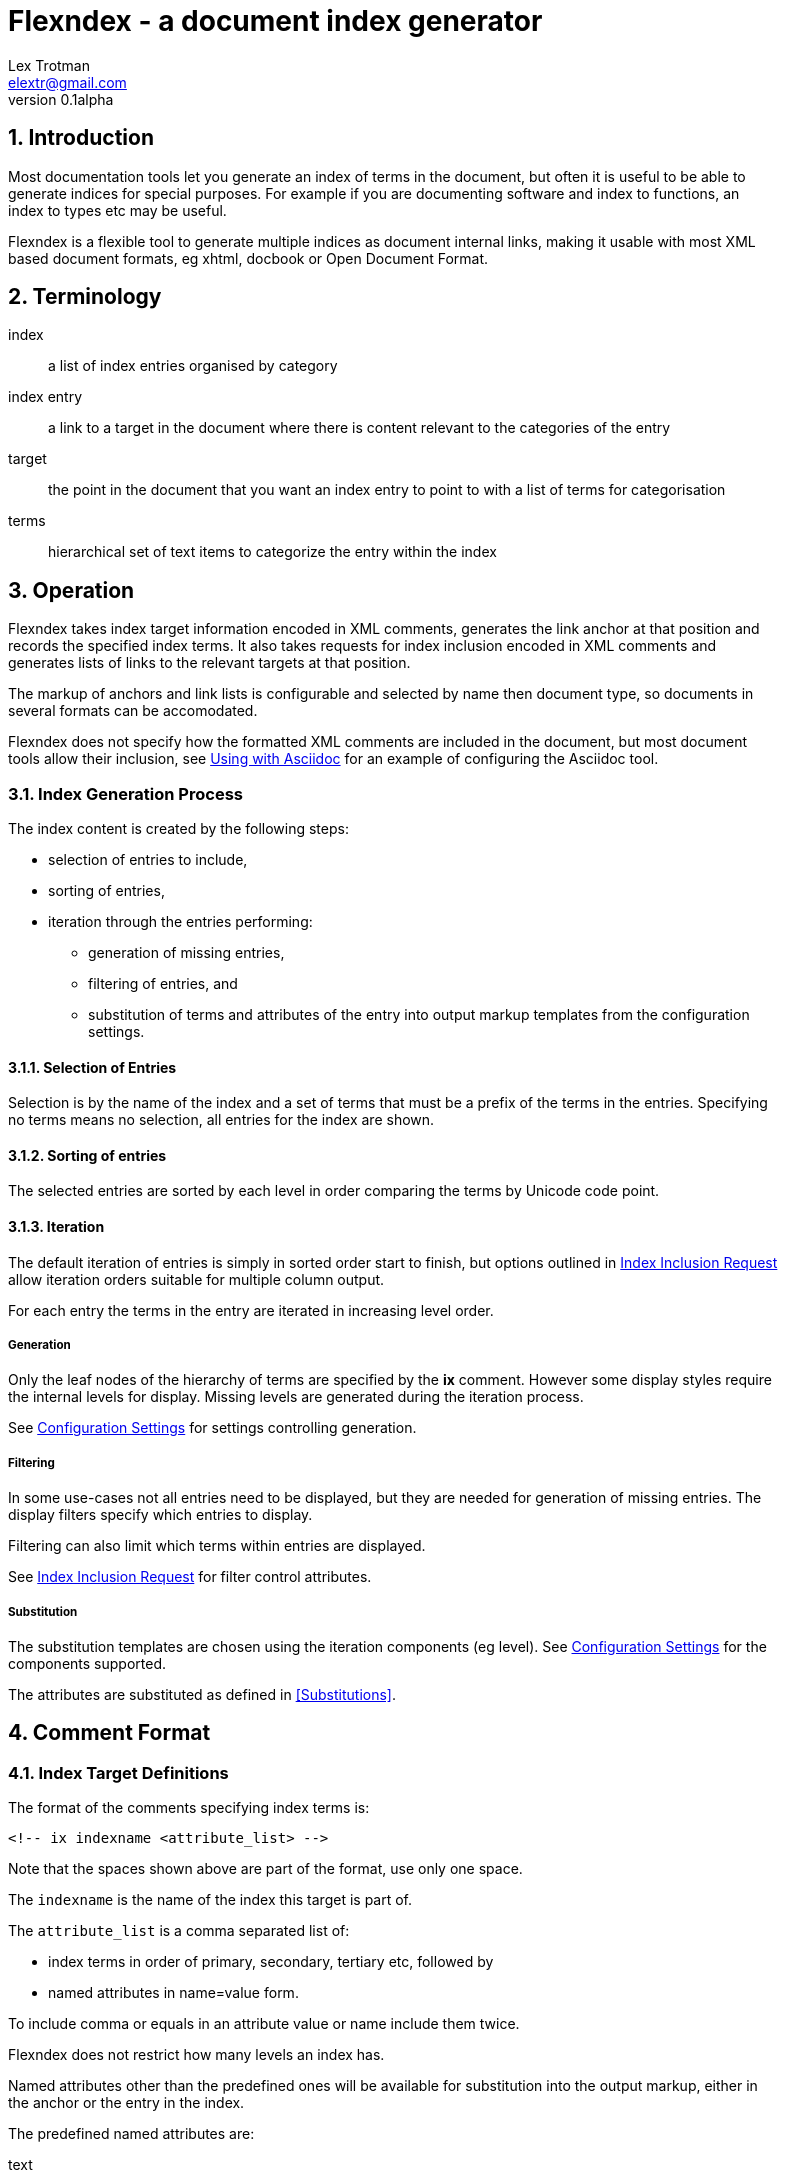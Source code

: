 Flexndex - a document index generator
=====================================
Lex Trotman <elextr@gmail.com>
v0.1alpha
:max-width: 55em
:numbered:

//github rendering fix
:listingblock.: <div class=listingblock><div class=content><pre><code>|</code></pre></div></div>

Introduction
------------

Most documentation tools let you generate an index of terms in the
document, but often it is useful to be able to generate indices for
special purposes.  For example if you are documenting software and
index to functions, an index to types etc may be useful.

Flexndex is a flexible tool to generate multiple indices as document
internal links, making it usable with most XML based document formats,
eg xhtml, docbook or Open Document Format.

Terminology
-----------

index:: a list of index entries organised by category
index entry:: a link to a target in the document where there is
content relevant to the categories of the entry
target:: the point in the document that you want an index entry to
point to with a list of terms for categorisation
terms:: hierarchical set of text items to categorize the entry within
the index

Operation
---------

Flexndex takes index target information encoded in XML comments,
generates the link anchor at that position and records the specified
index terms.  It also takes requests for index inclusion encoded in XML
comments and generates lists of links to the relevant targets at that
position.

The markup of anchors and link lists is configurable and selected by
name then document type, so documents in several formats can be
accomodated.

Flexndex does not specify how the formatted XML comments are included
in the document, but most document tools allow their inclusion, see
<<uwa, Using with Asciidoc>> for an example of configuring the
Asciidoc tool.

Index Generation Process
~~~~~~~~~~~~~~~~~~~~~~~~

The index content is created by the following steps:

* selection of entries to include,
* sorting of entries,
* iteration through the entries performing:
** generation of missing entries,
** filtering of entries, and
** substitution of terms and attributes of the entry into output 
markup templates from the configuration settings.

Selection of Entries
^^^^^^^^^^^^^^^^^^^^

Selection is by the name of the index and a set of terms that must be 
a prefix of the terms in the entries.  Specifying no terms means no 
selection, all entries for the index are shown.

Sorting of entries
^^^^^^^^^^^^^^^^^^

The selected entries are sorted by each level in order comparing the 
terms by Unicode code point.

Iteration
^^^^^^^^^

The default iteration of entries is simply in sorted order start to
finish, but options outlined in <<iir, Index Inclusion Request>> allow
iteration orders suitable for multiple column output.

For each entry the terms in the entry are iterated in increasing level 
order.

Generation
++++++++++

Only the leaf nodes of the hierarchy of terms are specified by the 
*ix* comment.  However some display styles require the internal levels 
for display.  Missing levels are generated during the iteration process.

See <<confset, Configuration Settings>> for settings controlling 
generation.

Filtering
+++++++++

In some use-cases not all entries need to be displayed, but they are
needed for generation of missing entries.  The display filters specify 
which entries to display.

Filtering can also limit which terms within entries are displayed.

See <<iir, Index Inclusion Request>> for filter control attributes.

Substitution
++++++++++++

The substitution templates are chosen using the iteration components 
(eg level).  See <<confset, Configuration Settings>> for the 
components supported.

The attributes are substituted as defined in <<Substitutions>>.

Comment Format
--------------

Index Target Definitions
~~~~~~~~~~~~~~~~~~~~~~~~

The format of the comments specifying index terms is:

----
<!-- ix indexname <attribute_list> -->
----

Note that the spaces shown above are part of the format, use only one
space.

The +indexname+ is the name of the index this target is part of.

The +attribute_list+ is a comma separated list of:

- index terms in order of primary, secondary, tertiary etc, followed by
- named attributes in name=value form.

To include comma or equals in an attribute value or name include them twice.

Flexndex does not restrict how many levels an index has.

Named attributes other than the predefined ones will be available for
substitution into the output markup, either in the anchor or the entry
in the index.

The predefined named attributes are:

text:: the text to use in the index entry for links to this target.

[[iir]]
Index Inclusion Request
~~~~~~~~~~~~~~~~~~~~~~~

The format of the comments requesting inclusion of an index is:

----
<!-- ixhere indexname <attribute_list> -->
----

Note that the spaces shown above are part of the format, use only one
space.

The +indexname+ selects name of the index to put here.

The attribute list has the same format as the index term definition.
Any initial index terms select only entries that are prefixed by the
specified terms.

To include comma or equals in an attribute value or name include them twice.

Named attributes other than the predefined ones will be available for
substitution into the output markup of the index.

The predefined named attributes are:

cols:: specify collimation parameters, format is nnidbbb where:

nn::: is the number of columns (decimal number)

id::: is the iteration and direction control, l = linear or i = 
interlaced and r = by row or c = by column, not all combinations work 
usefully.

bbb::: is the column break control, default (no bbb) = make columns as
close to same length as possible, lnn = break at level nn (or less)

levels:: filter the output to entries whose length falls in the range 
specified and limit display to these levels.
+
n1-n2::: from level n1 to level n2 inclusive
n1-::: from level n1 up inclusive
-n1, n1::: up to level n1 inclusive
+
where n1 and n2 are decimal numbers counting from one.  Missing levels
attribute means all.  Terms for levels below n1 are not displayed.

style:: name of the style of index to output, see <<pis, Predefined Index
Styles>>

Configuration
-------------

Basic Configuration file format
~~~~~~~~~~~~~~~~~~~~~~~~~~~~~~~

The basic setting file format is a list of key=value entries, each
starting on a new line.

Keys are a dot separated list of keys for each level in the hierarchy.

Values are all text following the equals (=) not including leading or
trailing whitespace.  Values extend to include the next line(s) if the
last non-whitespace character of the line is a backslash (\\).

Lines beginning with # are coments and ignored.

For typing convenience lines beginning with open square bracket specify
a starting position in the hierarchy for all following keys until
another square bracket line.  The line consists of a dot separated
list of keys for each level followed by a close square bracket.

[[confset]]
Configuration Settings
~~~~~~~~~~~~~~~~~~~~~~

In the following table items shown like *<this>* are placeholders to
be filled by the user with the appropriate values as explained after
the table.  All other characters in the setting are expected verbatim.

The substitutions column identifies which built-in attributes are
substituted, see the following table.

[cols="1,1,1,3"]
|====
| Setting | Optional, default | Substitutions | Use
| default_style | yes, 'simple-dotted' | nothing
| Name of default style if not specified in ixhere comment

| attribute.*<name>* | yes, nothing | nothing
| Value to substitute for occurrances of {name}

| anchors.*<backend>* | yes, nothing | std tgt target
| Markup to output after the ix comment, usually defines a link anchor

4+| [styles.*<style_name>*.*<backend>*]
| complete | yes, "no" | nothing
| Set to start with "y" to generate complete term hierarchy, ie if a,b,c
were the first terms then a and a,b would also be generated

| prefix | yes, nothing | std here
| Markup to output before the index

| postfix | yes, nothing | std here
| Markup to output after the index

| empty_message | yes, "Empty Index | std here
| Markup to output if the index has no contents, prefix and postfix not
output

| entry_start | yes, nothing | std here
| Markup to output before each entry, or row if collimated by rows

| entry_end | yes, nothing | std here
| Markup to output after each entry, or row if collimated by rows

| col_start.*<col_no>* | yes, nothing | std here pref
| Markup to output before specified column if output by column

| col_end.*<col_no>* | yes, nothing | std here pref
| Markup to output after specified column if output by column

4+| [styles.*<style_name>*.*<backend>*.levels.*<level_no>*]
| text_internal | yes, nothing | std here term
| The markup to output if this term is not the last one for the target
entry

| text_last | yes, nothing | std here term
| The markup to output for the last term if it cannot to be a link, ie
it has more than one target

| link_last | yes, nothing | std here term tgt target
| The markup to output for the last term if it can be a link

| multi_target | yes, nothing | std here term tgt target
| The markup to output for each of multiple targets
|====

[cols="1,4", width="50%"]
|====
| std    | Built-in and configured attributes
| here   | Keyword attributes from the ixhere comment
| term   | Computed attributes in the term group
| pref   | Computed attributes in the pref group
| tgt    | Computed attributes in the tgt group
| target | The attributes from the ix comment
|====

The meanings of the placeholders are:

backend:: is the name of the backend that the setting applies to

col_no:: is the settings to use for multi-column output. 
Caution, col_no is text, it is not a number.  Convention is to use
"1", "2" etc as it just defines a sort order, beware "10" sorts before
"2".

level_no:: is the level of the term that this setting applies to.
Caution, level_no is text, it is not a number.  Convention is to use
"1", "2" etc as it just defines a sort order, beware "10" sorts before
"2".

style_name:: is the name of a style being defined

Substitutions
^^^^^^^^^^^^^

Attributes are substituted into output text by enclosing the attribute 
name in {}.

Substitutions are not recursive, ie \{attr} in an attribute value is not 
substituted except in conditional substitutions.

Conditional Substitutions
+++++++++++++++++++++++++

Conditional substitutions are performed before other attributes so 
values conditionally substituted may contain other attributes.

Inside values the characters question mark (?), colon (:) and close 
brace (}) must occur twice to distinguish them from the meta 
characters.

[cols="1,2"]
|====
| Substitute | Condition to substitute
| \{name?value} | name is defined
| \{name?!value} | name is not defined
| \{name=value1?value2:value3} | name = value1 then value2 else value 3
| \{name#value1?value2:value3} | name not = value1 then value2 else value3
|====

The :value3 may be omitted if value3 is nothing.

Computed attributes
+++++++++++++++++++

The following attributes are computed in the context of the 
substitution.

[cols="1,1,3"]
|====
| Attribute | Group | Value
| ixterm | term | the current level term
| ixpref | pref | common prefix with previous entry
| ixtgt | tgt
| is a unique numeric piece of text identified with the
target, use it to make link targets

| ixtext | tgt
| is either the 'text' attribute from the ix comment, if it exists,
otherwise the last term.

|====

Built-in Substitutions
++++++++++++++++++++++

The following attributes are built-in, but can be overridden by config 
files:

[cols="1,1,4"]
|====
| Name | Value | Use
| sp | ' ' 
| Use for leading or trailing spaces where they would otherwise be 
stripped off

| nl | '\n' | Newline
|====

Command Reference
-----------------

----
flexndex [options] infile outfile
----

Note that as the outfile is the same type as the infile there is no
obvious way of generating an output filename automatically, so both
infile and outfile are required.

Options are:

-b, --backend:: specify the backend format to generate output in,
built-in options are 'xhtml11',  and 'docbook45' which are aliased as
'html', and 'docbook' respectively.  Default is 'xhtml11'. Note
docbook not supported in v0.1.

-c, --config:: specify configuration files to load, can be specified
multiple times, settings in files to the right can override those to
the left or builtin configuration.  There are no default files loaded.

-h, --help:: print this reference and exit

--version:: print version and exit

[[pis]]
Predefined Index Styles
-----------------------

dotted:: a simple (no CSS) built-in non-grouped style that shows each entry as:
+
----
term1.term2.term3
term1.term2.term4 [target1] [target2]
----
+
where the term3 has only one target and term4 has multiple targets each
shown in []. The text term3, target1 and target2 are links.

simple-grouped:: a simple (no CSS) built-in grouped style shows as a traditional
grouped index as:
+
----
term1
    term2
        term3
        term4 [target1] [target2]
----
+
where term3 target1 and target2 are links.

[[uwa]]
Using With Asciidoc
-------------------

Flexndex can be used with the xml generated by the Asciidoc tool in
xhtml11, docbook and ODT backends.

The easiest way of inserting Flexndex comments is to define two
macros:

----
ix:indexname[attribute_list]
ishere::indexname[attrbiute_list]
----

to generate the index target comments and index comments respectively.
Note the ixhere macro is a block macro and ix is inline.

Put the following in an appropriate asciidoc.conf file:

----
[macros]
(?su)(?<!\w)[\\]?(?P<name>ix):(?P<target>\S*?)\[(?P<attrlist>.*?)\]:
(?u)(?<!\w)[\\]?(?P<name>ixhere)::(?P<target>\S*?)\[(?P<attrlist>.*?)\]: #

[ix-inlinemacro]
<!-- ix {target} <{attrlist}> -->

[ixhere-blockmacro]
<!-- ixhere {target} <{attrlist=}> -->
----

or if using a release after 8.6.7 or hg newer than release
c715f6c96481 (June 10 2012) then you can place:

----
:macros.(?su)(?<!\w)[\\]?(?P<name>ix):(?P<target>\S*?)\[(?P<attrlist>.*?)\]:
:macros.(?u)(?<!\w)[\\]?(?P<name>ixhere)::(?P<target>\S*?)\[(?P<attrlist>.*?)\]: #
:ix-inlinemacro.: <!-- ix {target} <{attrlist}> -->
:ixhere-blockmacro.: <!-- ixhere {target} <{attrlist=}> -->
----

in the header of the document and avoid the need for a separate
asciidoc.conf.

Run asciidoc to create the .html or .xml file then run flexndex.  The
xml can then be processed further by a2x as normal by specifying the
.xml file output from flexndex as input to a2x.

Futures
-------

Probable
~~~~~~~~

- separate levels filter and levels display specification
- docbook built-ins
- multi-column indices
- CSS stylable standard styles

Possible
~~~~~~~~

- switch built-ins to a standard config file
- other backends as standard
